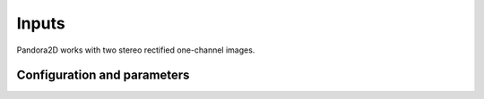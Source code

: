 .. _inputs:

Inputs
======

Pandora2D works with two stereo rectified one-channel images.


Configuration and parameters
****************************
